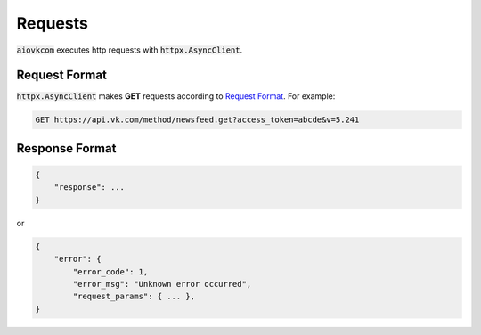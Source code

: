 Requests
========

:code:`aiovkcom` executes http requests with :code:`httpx.AsyncClient`.

Request Format
--------------

:code:`httpx.AsyncClient` makes **GET** requests according to
`Request Format <https://vk.com/dev/api_requests>`_.
For example:

.. code-block:: shell

    GET https://api.vk.com/method/newsfeed.get?access_token=abcde&v=5.241

Response Format
---------------

.. code-block:: python

    {
        "response": ...
    }

or

.. code-block:: python

    {
        "error": {
            "error_code": 1,
            "error_msg": "Unknown error occurred",
            "request_params": { ... },
    }
